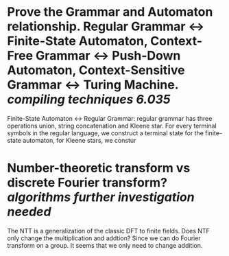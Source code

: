 * Prove the Grammar and Automaton relationship. Regular Grammar <-> Finite-State Automaton, Context-Free Grammar <-> Push-Down Automaton, Context-Sensitive Grammar <-> Turing Machine. [[compiling techniques]] [[6.035]]
Finite-State Automaton <-> Regular Grammar: regular grammar has three operations union, string concatenation and Kleene star. For every terminal symbols in the regular language, we construct a terminal state for the finite-state automaton, for Kleene stars, we constur
* Number-theoretic transform vs discrete Fourier transform? [[algorithms]] [[further investigation needed]]
The NTT is a generalization of the classic DFT to finite fields. Does NTF only change the multiplication and addtion? Since we can do Fourier transform on a group. It seems that we only need to change addition.